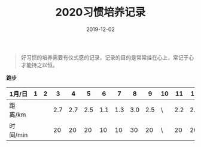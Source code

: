 #+TITLE: 2020习惯培养记录
#+DATE: 2019-12-02
#+STARTUP: showall
#+OPTIONS: toc:nil H:2 num:0

#+begin_quote
好习惯的培养需要有仪式感的记录，记录的目的是常常挂在心上，常记于心才能持之以恒。
#+end_quote

#+begin_center
  *跑步*
#+end_center

| 1月/日   | 1 | 2 |   3 |   4 |   5 |   6 |   7 |   8 |   9 | 10 |  11 |  12 |  13 | 14 |  15 | 16 |  17 | 18 |  19 | 20 | 21 | 22 | 23 | 24 | 25 | 26 | 27 | 28 | 29 | 30 | 31 |
|----------+---+---+-----+-----+-----+-----+-----+-----+-----+----+-----+-----+-----+----+-----+----+-----+----+-----+----+----+----+----+----+----+----+----+----+----+----+----|
| 距离/km  |   |   | 2.7 | 2.7 | 2.5 | 1.1 | 1.3 | 3.0 | 2.5 | \  | 2.2 | 2.2 | 3.3 | \  | 5.2 | \  | 3.4 | \  | 3.5 | \  |    |    |    |    |    |    |    |    |    |    |    |
| 时间/min |   |   |  20 |  20 |  20 |  10 |  10 |  30 |  20 | \  |  20 |  20 |  28 | \  |  45 | \  |  30 | \  |  30 | \  |    |    |    |    |    |    |    |    |    |    |    |
